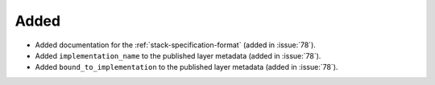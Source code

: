 Added
-----

- Added documentation for the :ref:`stack-specification-format` (added in :issue:`78`).
- Added ``implementation_name`` to the published layer metadata (added in :issue:`78`).
- Added ``bound_to_implementation`` to the published layer metadata (added in :issue:`78`).

